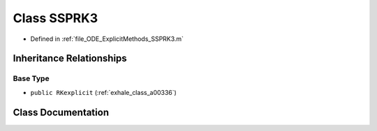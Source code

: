 .. _exhale_class_a00236:

Class SSPRK3
============

- Defined in :ref:`file_ODE_ExplicitMethods_SSPRK3.m`


Inheritance Relationships
-------------------------

Base Type
*********

- ``public RKexplicit`` (:ref:`exhale_class_a00336`)


Class Documentation
-------------------


.. doxygenclass:: SSPRK3
   :project: doc_matlab
   :members:
   :protected-members:
   :undoc-members:
